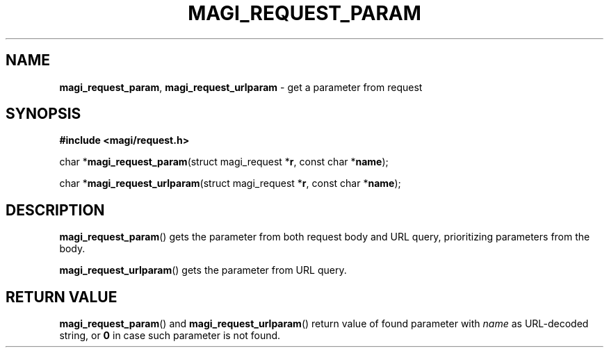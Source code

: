 .TH MAGI_REQUEST_PARAM 3 2021-01-07 v0.0.1 "Magi Library Manual"
.SH NAME
.BR magi_request_param ,
.B magi_request_urlparam
\- get a parameter from request
.SH SYNOPSIS
.B #include <magi/request.h>
.P
.RB "char *" magi_request_param "(struct magi_request *" r ,
.RB                             "const char *" name ");"
.P
.RB "char *" magi_request_urlparam "(struct magi_request *" r ,
.RB                                "const char *" name ");"
.SH DESCRIPTION
.BR magi_request_param ()
gets the parameter from both request body and URL query,
prioritizing parameters from the body.
.P
.BR magi_request_urlparam ()
gets the parameter from URL query.
.SH RETURN VALUE
.BR magi_request_param ()
and
.BR magi_request_urlparam ()
return value of found parameter with
.I name
as URL-decoded string, or
.B 0
in case such parameter is not found.
